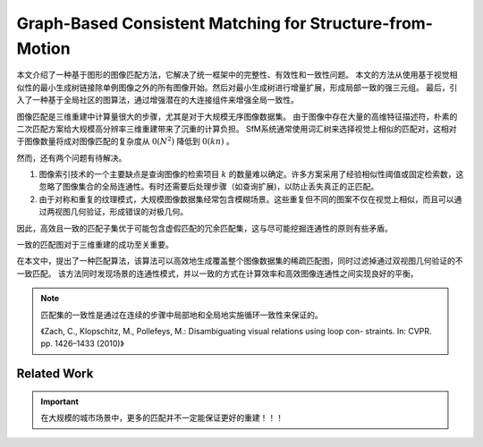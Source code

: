 Graph-Based Consistent Matching for Structure-from-Motion
===========================================================

本文介绍了一种基于图形的图像匹配方法，它解决了统一框架中的完整性、有效性和一致性问题。
本文的方法从使用基于视觉相似性的最小生成树链接除单例图像之外的所有图像开始。然后对最小生成树进行增量扩展，形成局部一致的强三元组。
最后，引入了一种基于全局社区的图算法，通过增强潜在的大连接组件来增强全局一致性。

图像匹配是三维重建中计算量很大的步骤，尤其是对于大规模无序图像数据集。
由于图像中存在大量的高维特征描述符，朴素的二次匹配方案给大规模高分辨率三维重建带来了沉重的计算负担。
SfM系统通常使用词汇树来选择视觉上相似的匹配对，这相对于图像数量将成对图像匹配的复杂度从 :math:`0(N^2)` 降低到 :math:`0(kn)` 。

然而，还有两个问题有待解决。

1. 图像索引技术的一个主要缺点是查询图像的检索项目 :math:`k` 的数量难以确定。许多方案采用了经验相似性阈值或固定检索数，这忽略了图像集合的全局连通性。有时还需要后处理步骤（如查询扩展)，以防止丢失真正的正匹配。

2. 由于对称和重复的纹理模式，大规模图像数据集经常包含模糊场景。这些重复但不同的图案不仅在视觉上相似，而且可以通过两视图几何验证，形成错误的对极几何。

因此，高效且一致的匹配子集优于可能包含虚假匹配的冗余匹配集，这与尽可能挖掘连通性的原则有些矛盾。

一致的匹配图对于三维重建的成功至关重要。

在本文中，提出了一种匹配算法，该算法可以高效地生成覆盖整个图像数据集的稀疏匹配图，同时过滤掉通过双视图几何验证的不一致匹配。
该方法同时发现场景的连通性模式，并以一致的方式在计算效率和高效图像连通性之间实现良好的平衡。

.. note::

   匹配集的一致性是通过在连续的步骤中局部地和全局地实施循环一致性来保证的。

   《Zach,  C.,  Klopschitz,  M.,  Pollefeys,  M.:  Disambiguating  visual  relations  using  loop  con- straints.  In: CVPR.  pp.  1426–1433 (2010)》

Related Work
---------------

.. important::

   在大规模的城市场景中，更多的匹配并不一定能保证更好的重建！！！

